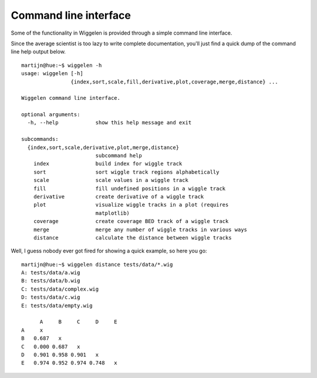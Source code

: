 Command line interface
======================

Some of the functionality in Wiggelen is provided through a simple command
line interface.

Since the average scientist is too lazy to write complete documentation,
you'll just find a quick dump of the command line help output below.

::

    martijn@hue:~$ wiggelen -h
    usage: wiggelen [-h]
                    {index,sort,scale,fill,derivative,plot,coverage,merge,distance} ...

    Wiggelen command line interface.

    optional arguments:
      -h, --help            show this help message and exit

    subcommands:
      {index,sort,scale,derivative,plot,merge,distance}
                            subcommand help
        index               build index for wiggle track
        sort                sort wiggle track regions alphabetically
        scale               scale values in a wiggle track
        fill                fill undefined positions in a wiggle track
        derivative          create derivative of a wiggle track
        plot                visualize wiggle tracks in a plot (requires
                            matplotlib)
        coverage            create coverage BED track of a wiggle track
        merge               merge any number of wiggle tracks in various ways
        distance            calculate the distance between wiggle tracks

Well, I guess nobody ever got fired for showing a quick example, so here you
go::

    martijn@hue:~$ wiggelen distance tests/data/*.wig
    A: tests/data/a.wig
    B: tests/data/b.wig
    C: tests/data/complex.wig
    D: tests/data/c.wig
    E: tests/data/empty.wig

          A     B     C     D     E
    A     x
    B   0.687   x
    C   0.000 0.687   x
    D   0.901 0.958 0.901   x
    E   0.974 0.952 0.974 0.748   x
